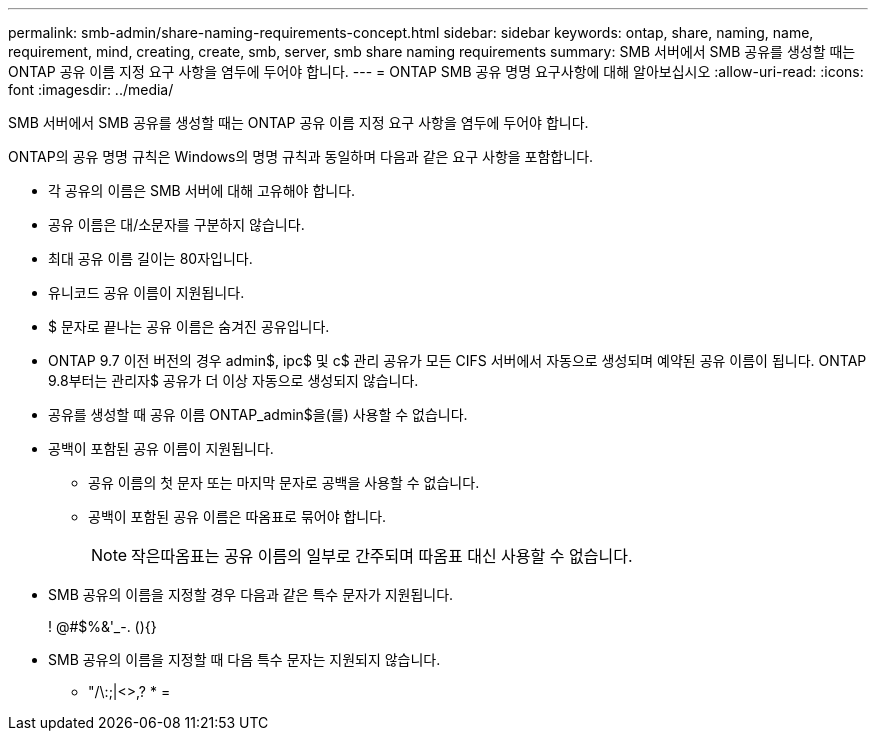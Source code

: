 ---
permalink: smb-admin/share-naming-requirements-concept.html 
sidebar: sidebar 
keywords: ontap, share, naming, name, requirement, mind, creating, create, smb, server, smb share naming requirements 
summary: SMB 서버에서 SMB 공유를 생성할 때는 ONTAP 공유 이름 지정 요구 사항을 염두에 두어야 합니다. 
---
= ONTAP SMB 공유 명명 요구사항에 대해 알아보십시오
:allow-uri-read: 
:icons: font
:imagesdir: ../media/


[role="lead"]
SMB 서버에서 SMB 공유를 생성할 때는 ONTAP 공유 이름 지정 요구 사항을 염두에 두어야 합니다.

ONTAP의 공유 명명 규칙은 Windows의 명명 규칙과 동일하며 다음과 같은 요구 사항을 포함합니다.

* 각 공유의 이름은 SMB 서버에 대해 고유해야 합니다.
* 공유 이름은 대/소문자를 구분하지 않습니다.
* 최대 공유 이름 길이는 80자입니다.
* 유니코드 공유 이름이 지원됩니다.
* $ 문자로 끝나는 공유 이름은 숨겨진 공유입니다.
* ONTAP 9.7 이전 버전의 경우 admin$, ipc$ 및 c$ 관리 공유가 모든 CIFS 서버에서 자동으로 생성되며 예약된 공유 이름이 됩니다. ONTAP 9.8부터는 관리자$ 공유가 더 이상 자동으로 생성되지 않습니다.
* 공유를 생성할 때 공유 이름 ONTAP_admin$을(를) 사용할 수 없습니다.
* 공백이 포함된 공유 이름이 지원됩니다.
+
** 공유 이름의 첫 문자 또는 마지막 문자로 공백을 사용할 수 없습니다.
** 공백이 포함된 공유 이름은 따옴표로 묶어야 합니다.
+
[NOTE]
====
작은따옴표는 공유 이름의 일부로 간주되며 따옴표 대신 사용할 수 없습니다.

====


* SMB 공유의 이름을 지정할 경우 다음과 같은 특수 문자가 지원됩니다.
+
! @#$%&'_-. (){}

* SMB 공유의 이름을 지정할 때 다음 특수 문자는 지원되지 않습니다.
+
** "/\:;|<>,? * =



